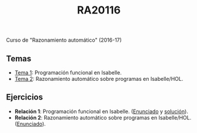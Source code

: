 #+TITLE: RA20116

Curso de "Razonamiento automático" (2016-17)

** Temas
+ [[https://github.com/jaalonso/RA20116/blob/master/temas/T1_Programacion_funcional_en_Isabelle.md][Tema 1]]: Programación funcional en Isabelle.
+ [[https://github.com/jaalonso/RA20116/blob/master/temas/T2_Razonamiento_automatico_sobre_programas_en_IsabelleHOL.md][Tema 2]]: Razonamiento automático sobre programas en Isabelle/HOL.

** Ejercicios
+ *Relación 1*: Programación funcional en Isabelle. ([[https://github.com/jaalonso/RA20116/blob/master/ejercicios/R1_Programacion_funcional_en_Isabelle.md][Enunciado]] y [[https://github.com/jaalonso/RA20116/blob/master/ejercicios/R1_Programacion_funcional_en_Isabelle_sol.md][solución]]).
+ *Relación 2*: Razonamiento automático sobre programas en Isabelle/HOL. ([[https://github.com/jaalonso/RA20116/blob/master/ejercicios/R2_Razonamiento_automatico_sobre_programas.md][Enunciado]]).
